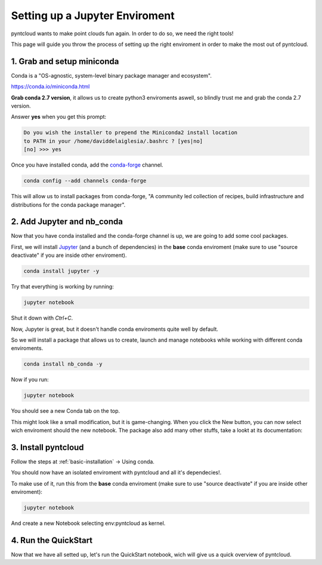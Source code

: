 ===============================
Setting up a Jupyter Enviroment
===============================

pyntcloud wants to make point clouds fun again. In order to do so,
we need the right tools!

This page will guide you throw the process of setting up the right enviroment in order to make the most out of pyntcloud.

1. Grab and setup miniconda
----------------------------

Conda is a "OS-agnostic, system-level binary package manager and ecosystem".

https://conda.io/miniconda.html

**Grab conda 2.7 version**, it allows us to create python3 enviroments aswell, so
blindly trust me and grab the conda 2.7 version.

Answer **yes** when you get this prompt:

.. code-block:: bash

    Do you wish the installer to prepend the Miniconda2 install location
    to PATH in your /home/daviddelaiglesia/.bashrc ? [yes|no]
    [no] >>> yes

Once you have installed conda, add the `conda-forge <https://conda-forge.github.io/>`__ channel.

.. code-block:: bash

    conda config --add channels conda-forge

This will allow us to install packages from conda-forge, "A community led
collection of recipes, build infrastructure and distributions for the conda package manager".

2. Add Jupyter and nb_conda
---------------------------

Now that you have conda installed and the conda-forge channel is up, we are going
to add some cool packages.

First, we will install `Jupyter <http://jupyter.org/>`__ (and a bunch
of dependencies) in the **base** conda enviroment (make sure to use "source deactivate" if you are inside other enviroment).

.. code-block:: bash

    conda install jupyter -y

Try that everything is working by running:

.. code-block:: bash

    jupyter notebook

Shut it down with `Ctrl+C`.

Now, Jupyter is great, but it doesn't handle conda enviroments quite well by default.

So we will install a package that allows us to create, launch and manage notebooks
while working with different conda enviroments.

.. code-block:: bash

    conda install nb_conda -y

Now if you run:

.. code-block:: bash

    jupyter notebook

You should see a new Conda tab on the top.

This might look like a small modification, but it is game-changing. When you click
the New button, you can now select wich enviroment should
the new notebook. The package also add many other stuffs, take a lookt at its documentation:

3. Install pyntcloud
--------------------

Follow the steps at :ref:`basic-installation` -> Using conda.

You should now have an isolated enviroment with pyntcloud and all it's dependecies!.

To make use of it, run this from the **base** conda enviroment (make sure to use "source deactivate" if you are inside other enviroment):

.. code-block:: bash

    jupyter notebook

And create a new Notebook selecting env:pyntcloud as kernel.

4. Run the QuickStart
---------------------

Now that we have all setted up, let's run the QuickStart notebook, wich will give
us a quick overview of pyntcloud.
